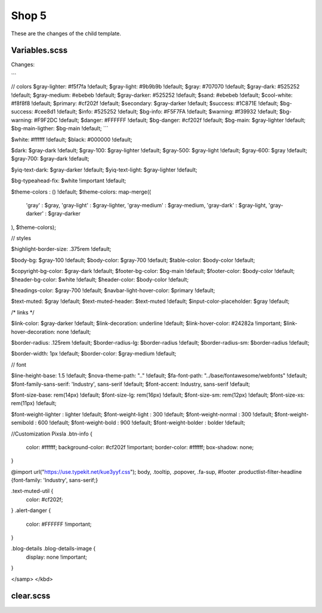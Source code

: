 Shop 5
=========

These are the changes of the child template.

Variables.scss
--------

Changes:

```

// colors
$gray-lighter:                      #f5f7fa !default;
$gray-light:                        #9b9b9b !default;
$gray:                              #707070 !default;
$gray-dark:                         #525252 !default;
$gray-medium:                       #ebebeb !default;
$gray-darker:                       #525252 !default;
$sand:                              #ebebeb !default;
$cool-white:                        #f8f8f8 !default;
$primary:                           #cf202f !default;
$secondary:                         $gray-darker !default;
$success:                           #1C871E !default;
$bg-success:                        #cee8d1 !default;
$info:                              #525252 !default;
$bg-info:                           #F5F7FA !default;
$warning:                           #f39932 !default;
$bg-warning:                        #F9F2DC !default;
$danger:                            #FFFFFF !default;
$bg-danger:                         #cf202f !default;
$bg-main:                           $gray-lighter !default;
$bg-main-ligther:                   $bg-main !default;
```


$white:                             #ffffff !default;
$black:                             #000000 !default;

$dark:                              $gray-dark !default;
$gray-100:                          $gray-lighter !default;
$gray-500:                          $gray-light !default;
$gray-600:                          $gray !default;
$gray-700:                          $gray-dark !default;

$yiq-text-dark:                     $gray-darker !default;
$yiq-text-light:                    $gray-lighter !default;

$bg-typeahead-fix:                  $white !important  !default;

$theme-colors				: () !default;
$theme-colors: map-merge((
        'gray'			: $gray,
        'gray-light'	: $gray-lighter,
        'gray-medium'	: $gray-medium,
        'gray-dark'		: $gray-light,
        'gray-darker'	: $gray-darker
), $theme-colors);

// styles

$highlight-border-size:             .375rem !default;

$body-bg:                           $gray-100 !default;
$body-color:                        $gray-700 !default;
$table-color:                       $body-color !default;

$copyright-bg-color:               $gray-dark !default;
$footer-bg-color:                  $bg-main !default;
$footer-color:                     $body-color !default;
$header-bg-color:                  $white !default;
$header-color:                     $body-color !default;

$headings-color:                    $gray-700 !default;
$navbar-light-hover-color:          $primary !default;

$text-muted:                        $gray !default;
$text-muted-header:                 $text-muted !default;
$input-color-placeholder:           $gray !default;

/* links */

$link-color:                        $gray-darker !default;
$link-decoration:                   underline !default;
$link-hover-color:                  #24282a !important;
$link-hover-decoration:             none !default;

$border-radius:                     .125rem !default;
$border-radius-lg:                  $border-radius !default;
$border-radius-sm:                  $border-radius !default;

$border-width:                      1px !default;
$border-color:                      $gray-medium !default;

// font

$line-height-base:                  1.5 !default;
$nova-theme-path:                   ".." !default;
$fa-font-path:                      "../base/fontawesome/webfonts" !default;
$font-family-sans-serif:            'Industry', sans-serif !default;
$font-accent:                       Industry, sans-serif !default;

$font-size-base:                    rem(14px) !default;
$font-size-lg:                      rem(16px) !default;
$font-size-sm:                      rem(12px) !default;
$font-size-xs:                      rem(11px) !default;

$font-weight-lighter		: lighter !default;
$font-weight-light			: 300 !default;
$font-weight-normal			: 300 !default;
$font-weight-semibold		: 600 !default;
$font-weight-bold			: 900 !default;
$font-weight-bolder			: bolder !default;

//Customization Pixsla
.btn-info {
    color: #ffffff;
    background-color: #cf202f !important;
    border-color: #ffffff;
    box-shadow: none;
}

@import url("https://use.typekit.net/kue3yyf.css");
body, .tooltip, .popover, .fa-sup, #footer .productlist-filter-headline {font-family: 'Industry', sans-serif;}

.text-muted-util {
    color: #cf202f;
}
.alert-danger {
    color: #FFFFFF !important;
}

.blog-details .blog-details-image {
    display: none !important;
}


</samp>
</kbd>



clear.scss
--------
